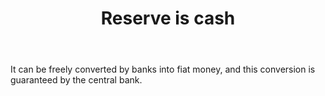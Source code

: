 :PROPERTIES:
:ID:       de447fc9-c3bf-4bd0-a8db-2e6166127817
:END:
#+TITLE: Reserve is cash
#+CREATED: [2022-03-09 Wed 09:29]
#+LAST_MODIFIED: [2022-03-09 Wed 09:29]

It can be freely converted by banks into fiat money, and this conversion is guaranteed by the central bank.
